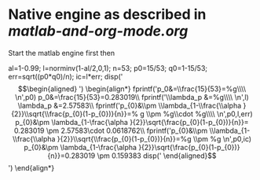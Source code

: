 
* Native engine as described in [[examples/matlab-and-org-mode/matlab-and-org-mode.org][matlab-and-org-mode.org]]
Start the matlab engine first then

#+begin_src matlab   :results output raw :exports results  :eval never-export 
al=1-0.99;
l=norminv(1-al/2,0,1);
n=53;
p0=15/53;
q0=1-15/53;
err=sqrt((p0*q0)/n);
ic=l*err;
disp('\begin{align*}')
fprintf('p_0&=\\frac{15}{53}=%g\\\\ \n',p0)
fprintf('\\lambda_p &=%g\\\\ \n',l)
fprintf('p_{0}&\\pm \\lambda_{1-\\frac{\\alpha }{2}}\\sqrt{\\frac{p_{0}(1-p_{0})}{n}}=% g \\pm %g\\cdot %g\\\\ \n',p0,l,err)
fprintf('p_{0}&\\pm \\lambda_{1-\\frac{\\alpha }{2}}\\sqrt{\\frac{p_{0}(1-p_{0})}{n}}=%g \\pm %g \n',p0,ic)
disp('\end{align*}')
#+end_src

#+RESULTS:
al=1-0.99;
l=norminv(1-al/2,0,1);
n=53;
p0=15/53;
q0=1-15/53;
err=sqrt((p0*q0)/n);
ic=l*err;
disp('\begin{align*}')
\begin{align*}
fprintf('p_0&=\\frac{15}{53}=%g\\\\ \n',p0)
p_0&=\frac{15}{53}=0.283019\\
fprintf('\\lambda_p &=%g\\\\ \n',l)
\lambda_p &=2.57583\\
fprintf('p_{0}&\\pm \\lambda_{1-\\frac{\\alpha }{2}}\\sqrt{\\frac{p_{0}(1-p_{0})}{n}}=% g \\pm %g\\cdot %g\\\\ \n',p0,l,err)
p_{0}&\pm \lambda_{1-\frac{\alpha }{2}}\sqrt{\frac{p_{0}(1-p_{0})}{n}}= 0.283019 \pm 2.57583\cdot 0.0618762\\
fprintf('p_{0}&\\pm \\lambda_{1-\\frac{\\alpha }{2}}\\sqrt{\\frac{p_{0}(1-p_{0})}{n}}=%g \\pm %g \n',p0,ic)
p_{0}&\pm \lambda_{1-\frac{\alpha }{2}}\sqrt{\frac{p_{0}(1-p_{0})}{n}}=0.283019 \pm 0.159383
disp('\end{align*}')
\end{align*}

# This is the same result as obtained by the python engine.

